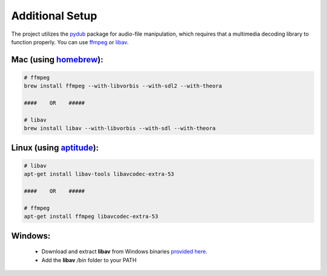 =================
Additional Setup
=================

The project utilizes the `pydub <https://github.com/jiaaro/pydub>`_ package for audio-file manipulation, which requires that a multimedia decoding library to function properly.  
You can use `ffmpeg <http://ffmpeg.org/>`_ or `libav <https://www.libav.org/>`_.


Mac (using `homebrew <http://brew.sh/>`_):
-------------------------------------------


.. code:: bash

  # ffmpeg
  brew install ffmpeg --with-libvorbis --with-sdl2 --with-theora
  
  ####    OR    #####
  
  # libav
  brew install libav --with-libvorbis --with-sdl --with-theora


Linux (using `aptitude <https://wiki.debian.org/Aptitude>`_):
--------------------------------------------------------------

.. code:: bash

  # libav
  apt-get install libav-tools libavcodec-extra-53

  ####    OR    #####

  # ffmpeg
  apt-get install ffmpeg libavcodec-extra-53


Windows:
---------

  * Download and extract **libav** from Windows binaries `provided here <http://builds.libav.org/windows/>`_.
  * Add the **libav** `/bin` folder to your PATH
